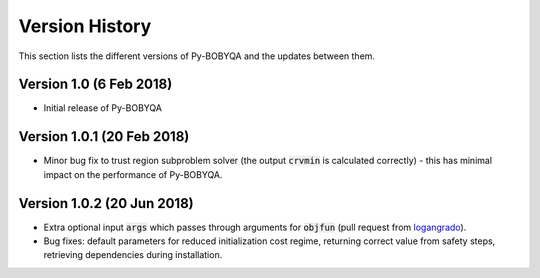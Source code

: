 Version History
===============
This section lists the different versions of Py-BOBYQA and the updates between them.

Version 1.0 (6 Feb 2018)
------------------------
* Initial release of Py-BOBYQA

Version 1.0.1 (20 Feb 2018)
---------------------------
* Minor bug fix to trust region subproblem solver (the output :code:`crvmin` is calculated correctly) - this has minimal impact on the performance of Py-BOBYQA.

Version 1.0.2 (20 Jun 2018)
---------------------------
* Extra optional input :code:`args` which passes through arguments for :code:`objfun` (pull request from `logangrado <https://github.com/logangrado>`_).
* Bug fixes: default parameters for reduced initialization cost regime, returning correct value from safety steps, retrieving dependencies during installation.

